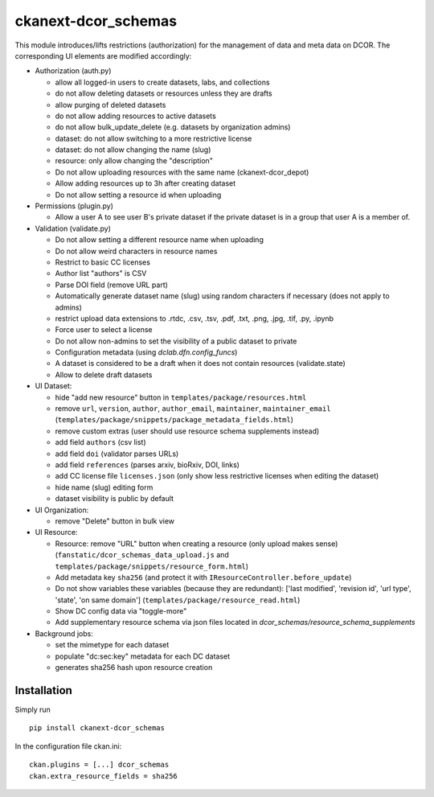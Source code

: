 ckanext-dcor_schemas
====================

This module introduces/lifts restrictions (authorization) for the management
of data and meta data on DCOR. The corresponding UI elements are modified
accordingly:

- Authorization (auth.py)

  - allow all logged-in users to create datasets, labs, and collections
  - do not allow deleting datasets or resources unless they are drafts
  - allow purging of deleted datasets
  - do not allow adding resources to active datasets
  - do not allow bulk_update_delete (e.g. datasets by organization admins)
  - dataset: do not allow switching to a more restrictive license
  - dataset: do not allow changing the name (slug)
  - resource: only allow changing the "description"
  - Do not allow uploading resources with the same name (ckanext-dcor_depot)
  - Allow adding resources up to 3h after creating dataset
  - Do not allow setting a resource id when uploading

- Permissions (plugin.py)

  - Allow a user A to see user B's private dataset if the private dataset
    is in a group that user A is a member of.

- Validation (validate.py)

  - Do not allow setting a different resource name when uploading
  - Do not allow weird characters in resource names
  - Restrict to basic CC licenses
  - Author list "authors" is CSV
  - Parse DOI field (remove URL part)
  - Automatically generate dataset name (slug) using random characters
    if necessary (does not apply to admins)
  - restrict upload data extensions to .rtdc, .csv, .tsv, .pdf, .txt, .png,
    .jpg, .tif, .py, .ipynb
  - Force user to select a license
  - Do not allow non-admins to set the visibility of a public dataset to private
  - Configuration metadata (using `dclab.dfn.config_funcs`)
  - A dataset is considered to be a draft when it does not contain resources
    (validate.state)
  - Allow to delete draft datasets

- UI Dataset:

  - hide "add new resource" button in ``templates/package/resources.html``
  - remove ``url``, ``version``, ``author``, ``author_email``, ``maintainer``,
    ``maintainer_email`` (``templates/package/snippets/package_metadata_fields.html``)
  - remove custom extras (user should use resource schema supplements instead)
  - add field ``authors`` (csv list)
  - add field ``doi`` (validator parses URLs)
  - add field ``references`` (parses arxiv, bioRxiv, DOI, links)
  - add CC license file ``licenses.json`` (only show less restrictive licenses
    when editing the dataset)
  - hide name (slug) editing form
  - dataset visibility is public by default

- UI Organization:

  - remove "Delete" button in bulk view

- UI Resource:

  - Resource: remove "URL" button when creating a resource (only upload makes sense)
    (``fanstatic/dcor_schemas_data_upload.js``
    and ``templates/package/snippets/resource_form.html``)
  - Add metadata key ``sha256`` (and protect it with
    ``IResourceController.before_update``)
  - Do not show variables these variables (because they are redundant):
    ['last modified', 'revision id', 'url type', 'state', 'on same domain']
    (``templates/package/resource_read.html``)
  - Show DC config data via "toggle-more"
  - Add supplementary resource schema via json files located in
    `dcor_schemas/resource_schema_supplements`

- Background jobs:

  - set the mimetype for each dataset
  - populate "dc:sec:key" metadata for each DC dataset
  - generates sha256 hash upon resource creation


Installation
------------
Simply run

::

    pip install ckanext-dcor_schemas

In the configuration file ckan.ini:

::
    
    ckan.plugins = [...] dcor_schemas
    ckan.extra_resource_fields = sha256
